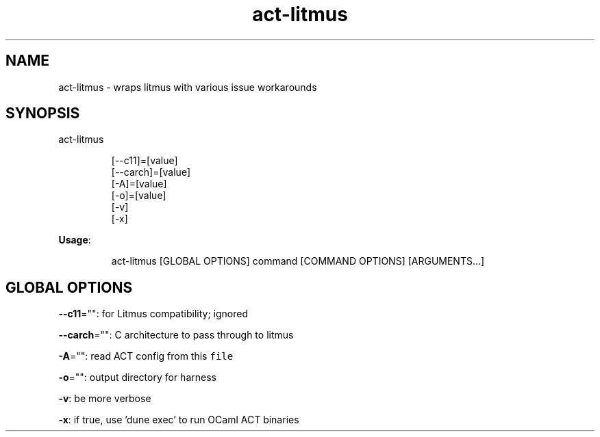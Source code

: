 .nh
.TH act\-litmus 8

.SH NAME
.PP
act\-litmus \- wraps litmus with various issue workarounds


.SH SYNOPSIS
.PP
act\-litmus

.PP
.RS

.nf
[\-\-c11]=[value]
[\-\-carch]=[value]
[\-A]=[value]
[\-o]=[value]
[\-v]
[\-x]

.fi
.RE

.PP
\fBUsage\fP:

.PP
.RS

.nf
act\-litmus [GLOBAL OPTIONS] command [COMMAND OPTIONS] [ARGUMENTS...]

.fi
.RE


.SH GLOBAL OPTIONS
.PP
\fB\-\-c11\fP="": for Litmus compatibility; ignored

.PP
\fB\-\-carch\fP="": C architecture to pass through to litmus

.PP
\fB\-A\fP="": read ACT config from this \fB\fCfile\fR

.PP
\fB\-o\fP="": output directory for harness

.PP
\fB\-v\fP: be more verbose

.PP
\fB\-x\fP: if true, use 'dune exec' to run OCaml ACT binaries
